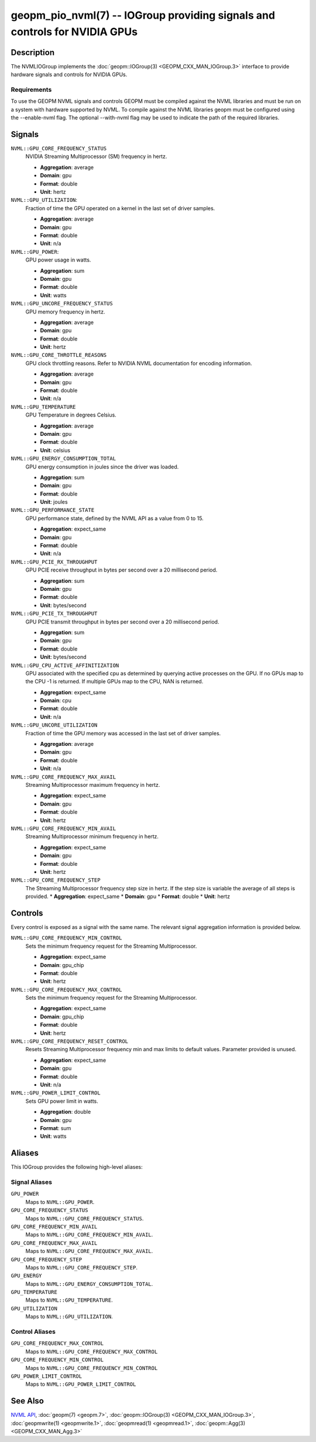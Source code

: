 geopm_pio_nvml(7) -- IOGroup providing signals and controls for NVIDIA GPUs
===========================================================================

Description
-----------

The NVMLIOGroup implements the :doc:`geopm::IOGroup(3) <GEOPM_CXX_MAN_IOGroup.3>`
interface to provide hardware signals and controls for NVIDIA GPUs.

Requirements
^^^^^^^^^^^^

To use the GEOPM NVML signals and controls GEOPM must be compiled against the NVML libraries and must be run on a system with hardware supported by NVML.  To compile against the NVML libraries geopm must be configured using the --enable-nvml flag.  The optional --with-nvml flag may be used to indicate the path of the required libraries.

Signals
-------

``NVML::GPU_CORE_FREQUENCY_STATUS``
    NVIDIA Streaming Multiprocessor (SM) frequency in hertz.

    *  **Aggregation**: average
    *  **Domain**: gpu
    *  **Format**: double
    *  **Unit**: hertz

``NVML::GPU_UTILIZATION``:
    Fraction of time the GPU operated on a kernel in the last set of driver samples.

    *  **Aggregation**: average
    *  **Domain**: gpu
    *  **Format**: double
    *  **Unit**: n/a

``NVML::GPU_POWER``:
    GPU power usage in watts.

    *  **Aggregation**: sum
    *  **Domain**: gpu
    *  **Format**: double
    *  **Unit**: watts

``NVML::GPU_UNCORE_FREQUENCY_STATUS``
    GPU memory frequency in hertz.

    *  **Aggregation**: average
    *  **Domain**: gpu
    *  **Format**: double
    *  **Unit**: hertz

``NVML::GPU_CORE_THROTTLE_REASONS``
    GPU clock throttling reasons.  Refer to NVIDIA NVML documentation for encoding information.

    *  **Aggregation**: average
    *  **Domain**: gpu
    *  **Format**: double
    *  **Unit**: n/a

``NVML::GPU_TEMPERATURE``
    GPU Temperature in degrees Celsius.

    *  **Aggregation**: average
    *  **Domain**: gpu
    *  **Format**: double
    *  **Unit**: celsius

``NVML::GPU_ENERGY_CONSUMPTION_TOTAL``
    GPU energy consumption in joules since the driver was loaded.

    *  **Aggregation**: sum
    *  **Domain**: gpu
    *  **Format**: double
    *  **Unit**: joules

``NVML::GPU_PERFORMANCE_STATE``
    GPU performance state, defined by the NVML API as a value from 0 to 15.

    *  **Aggregation**: expect_same
    *  **Domain**: gpu
    *  **Format**: double
    *  **Unit**: n/a

``NVML::GPU_PCIE_RX_THROUGHPUT``
    GPU PCIE receive throughput in bytes per second over a 20 millisecond period.

    *  **Aggregation**: sum
    *  **Domain**: gpu
    *  **Format**: double
    *  **Unit**: bytes/second

``NVML::GPU_PCIE_TX_THROUGHPUT``
    GPU PCIE transmit throughput in bytes per second over a 20 millisecond period.

    *  **Aggregation**: sum
    *  **Domain**: gpu
    *  **Format**: double
    *  **Unit**: bytes/second

``NVML::GPU_CPU_ACTIVE_AFFINITIZATION``
    GPU associated with the specified cpu as determined by querying active processes on the GPU.  If no GPUs map to the CPU -1 is returned.  If multiple GPUs map to the CPU, NAN is returned.

    *  **Aggregation**: expect_same
    *  **Domain**: cpu
    *  **Format**: double
    *  **Unit**: n/a

``NVML::GPU_UNCORE_UTILIZATION``
    Fraction of time the GPU memory was accessed in the last set of driver samples.

    *  **Aggregation**: average
    *  **Domain**: gpu
    *  **Format**: double
    *  **Unit**: n/a

``NVML::GPU_CORE_FREQUENCY_MAX_AVAIL``
    Streaming Multiprocessor maximum frequency in hertz.

    *  **Aggregation**: expect_same
    *  **Domain**: gpu
    *  **Format**: double
    *  **Unit**: hertz

``NVML::GPU_CORE_FREQUENCY_MIN_AVAIL``
    Streaming Multiprocessor minimum frequency in hertz.

    *  **Aggregation**: expect_same
    *  **Domain**: gpu
    *  **Format**: double
    *  **Unit**: hertz

``NVML::GPU_CORE_FREQUENCY_STEP``
    The Streaming Multiprocessor frequency step size in hertz.  If the step size is variable the average of all steps is provided.
    *  **Aggregation**: expect_same
    *  **Domain**: gpu
    *  **Format**: double
    *  **Unit**: hertz

Controls
--------

Every control is exposed as a signal with the same name.  The relevant signal aggregation information is provided below.

``NVML::GPU_CORE_FREQUENCY_MIN_CONTROL``
    Sets the minimum frequency request for the Streaming Multiprocessor.

    *  **Aggregation**: expect_same
    *  **Domain**: gpu_chip
    *  **Format**: double
    *  **Unit**: hertz

``NVML::GPU_CORE_FREQUENCY_MAX_CONTROL``
    Sets the minimum frequency request for the Streaming Multiprocessor.

    *  **Aggregation**: expect_same
    *  **Domain**: gpu_chip
    *  **Format**: double
    *  **Unit**: hertz

``NVML::GPU_CORE_FREQUENCY_RESET_CONTROL``
    Resets Streaming Multiprocessor frequency min and max limits to default values.  Parameter provided is unused.

    *  **Aggregation**: expect_same
    *  **Domain**: gpu
    *  **Format**: double
    *  **Unit**: n/a

``NVML::GPU_POWER_LIMIT_CONTROL``
    Sets GPU power limit in watts.

    *  **Aggregation**: double
    *  **Domain**: gpu
    *  **Format**: sum
    *  **Unit**: watts

Aliases
-------

This IOGroup provides the following high-level aliases:

Signal Aliases
^^^^^^^^^^^^^^

``GPU_POWER``
    Maps to ``NVML::GPU_POWER``.

``GPU_CORE_FREQUENCY_STATUS``
    Maps to ``NVML::GPU_CORE_FREQUENCY_STATUS``.

``GPU_CORE_FREQUENCY_MIN_AVAIL``
    Maps to ``NVML::GPU_CORE_FREQUENCY_MIN_AVAIL``.

``GPU_CORE_FREQUENCY_MAX_AVAIL``
    Maps to ``NVML::GPU_CORE_FREQUENCY_MAX_AVAIL``.

``GPU_CORE_FREQUENCY_STEP``
    Maps to ``NVML::GPU_CORE_FREQUENCY_STEP``.

``GPU_ENERGY``
    Maps to ``NVML::GPU_ENERGY_CONSUMPTION_TOTAL``.

``GPU_TEMPERATURE``
    Maps to ``NVML::GPU_TEMPERATURE``.

``GPU_UTILIZATION``
    Maps to ``NVML::GPU_UTILIZATION``.

Control Aliases
^^^^^^^^^^^^^^^

``GPU_CORE_FREQUENCY_MAX_CONTROL``
    Maps to ``NVML::GPU_CORE_FREQUENCY_MAX_CONTROL``

``GPU_CORE_FREQUENCY_MIN_CONTROL``
    Maps to ``NVML::GPU_CORE_FREQUENCY_MIN_CONTROL``

``GPU_POWER_LIMIT_CONTROL``
    Maps to ``NVML::GPU_POWER_LIMIT_CONTROL``

See Also
--------


`NVML API <https://docs.nvidia.com/deploy/nvml-api/nvml-api-reference.html#nvml-api-reference>`_\ ,
:doc:`geopm(7) <geopm.7>`\ ,
:doc:`geopm::IOGroup(3) <GEOPM_CXX_MAN_IOGroup.3>`\ ,
:doc:`geopmwrite(1) <geopmwrite.1>`\ ,
:doc:`geopmread(1) <geopmread.1>`,
:doc:`geopm::Agg(3) <GEOPM_CXX_MAN_Agg.3>`
